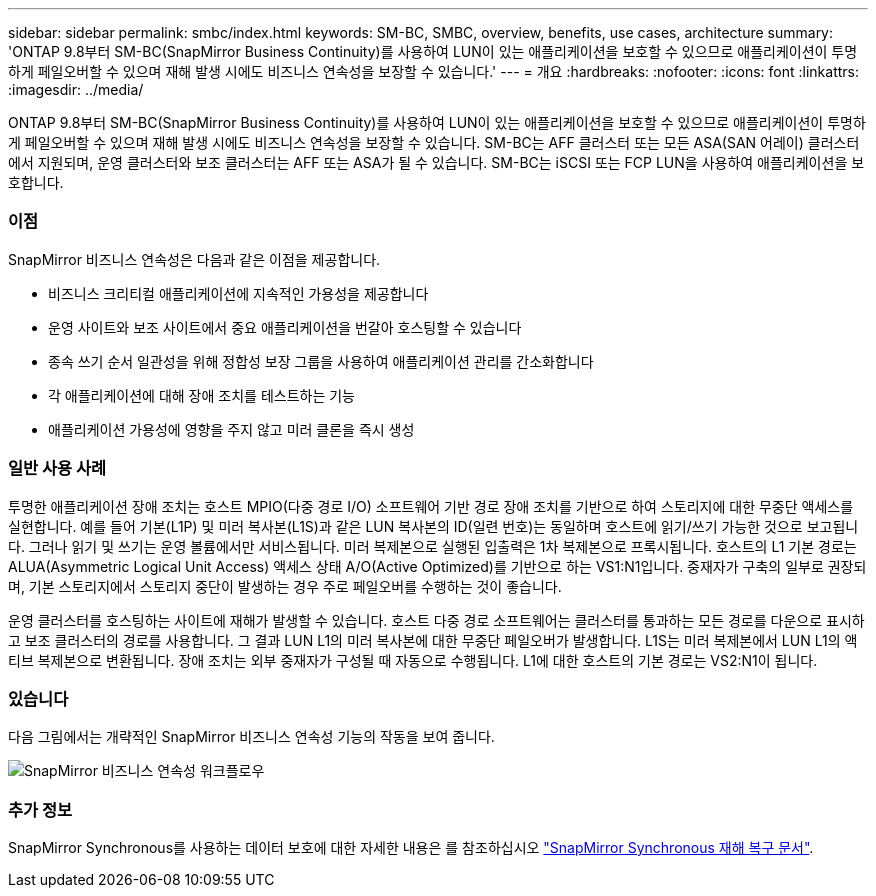 ---
sidebar: sidebar 
permalink: smbc/index.html 
keywords: SM-BC, SMBC, overview, benefits, use cases, architecture 
summary: 'ONTAP 9.8부터 SM-BC(SnapMirror Business Continuity)를 사용하여 LUN이 있는 애플리케이션을 보호할 수 있으므로 애플리케이션이 투명하게 페일오버할 수 있으며 재해 발생 시에도 비즈니스 연속성을 보장할 수 있습니다.' 
---
= 개요
:hardbreaks:
:nofooter: 
:icons: font
:linkattrs: 
:imagesdir: ../media/


[role="lead"]
ONTAP 9.8부터 SM-BC(SnapMirror Business Continuity)를 사용하여 LUN이 있는 애플리케이션을 보호할 수 있으므로 애플리케이션이 투명하게 페일오버할 수 있으며 재해 발생 시에도 비즈니스 연속성을 보장할 수 있습니다. SM-BC는 AFF 클러스터 또는 모든 ASA(SAN 어레이) 클러스터에서 지원되며, 운영 클러스터와 보조 클러스터는 AFF 또는 ASA가 될 수 있습니다. SM-BC는 iSCSI 또는 FCP LUN을 사용하여 애플리케이션을 보호합니다.



=== 이점

SnapMirror 비즈니스 연속성은 다음과 같은 이점을 제공합니다.

* 비즈니스 크리티컬 애플리케이션에 지속적인 가용성을 제공합니다
* 운영 사이트와 보조 사이트에서 중요 애플리케이션을 번갈아 호스팅할 수 있습니다
* 종속 쓰기 순서 일관성을 위해 정합성 보장 그룹을 사용하여 애플리케이션 관리를 간소화합니다
* 각 애플리케이션에 대해 장애 조치를 테스트하는 기능
* 애플리케이션 가용성에 영향을 주지 않고 미러 클론을 즉시 생성




=== 일반 사용 사례

투명한 애플리케이션 장애 조치는 호스트 MPIO(다중 경로 I/O) 소프트웨어 기반 경로 장애 조치를 기반으로 하여 스토리지에 대한 무중단 액세스를 실현합니다. 예를 들어 기본(L1P) 및 미러 복사본(L1S)과 같은 LUN 복사본의 ID(일련 번호)는 동일하며 호스트에 읽기/쓰기 가능한 것으로 보고됩니다. 그러나 읽기 및 쓰기는 운영 볼륨에서만 서비스됩니다. 미러 복제본으로 실행된 입출력은 1차 복제본으로 프록시됩니다. 호스트의 L1 기본 경로는 ALUA(Asymmetric Logical Unit Access) 액세스 상태 A/O(Active Optimized)를 기반으로 하는 VS1:N1입니다. 중재자가 구축의 일부로 권장되며, 기본 스토리지에서 스토리지 중단이 발생하는 경우 주로 페일오버를 수행하는 것이 좋습니다.

운영 클러스터를 호스팅하는 사이트에 재해가 발생할 수 있습니다. 호스트 다중 경로 소프트웨어는 클러스터를 통과하는 모든 경로를 다운으로 표시하고 보조 클러스터의 경로를 사용합니다. 그 결과 LUN L1의 미러 복사본에 대한 무중단 페일오버가 발생합니다. L1S는 미러 복제본에서 LUN L1의 액티브 복제본으로 변환됩니다. 장애 조치는 외부 중재자가 구성될 때 자동으로 수행됩니다. L1에 대한 호스트의 기본 경로는 VS2:N1이 됩니다.



=== 있습니다

다음 그림에서는 개략적인 SnapMirror 비즈니스 연속성 기능의 작동을 보여 줍니다.

image:workflow_san_snapmirror_business_continuity.png["SnapMirror 비즈니스 연속성 워크플로우"]



=== 추가 정보

SnapMirror Synchronous를 사용하는 데이터 보호에 대한 자세한 내용은 를 참조하십시오 link:../data-protection/snapmirror-synchronous-disaster-recovery-basics-concept.html["SnapMirror Synchronous 재해 복구 문서"].
